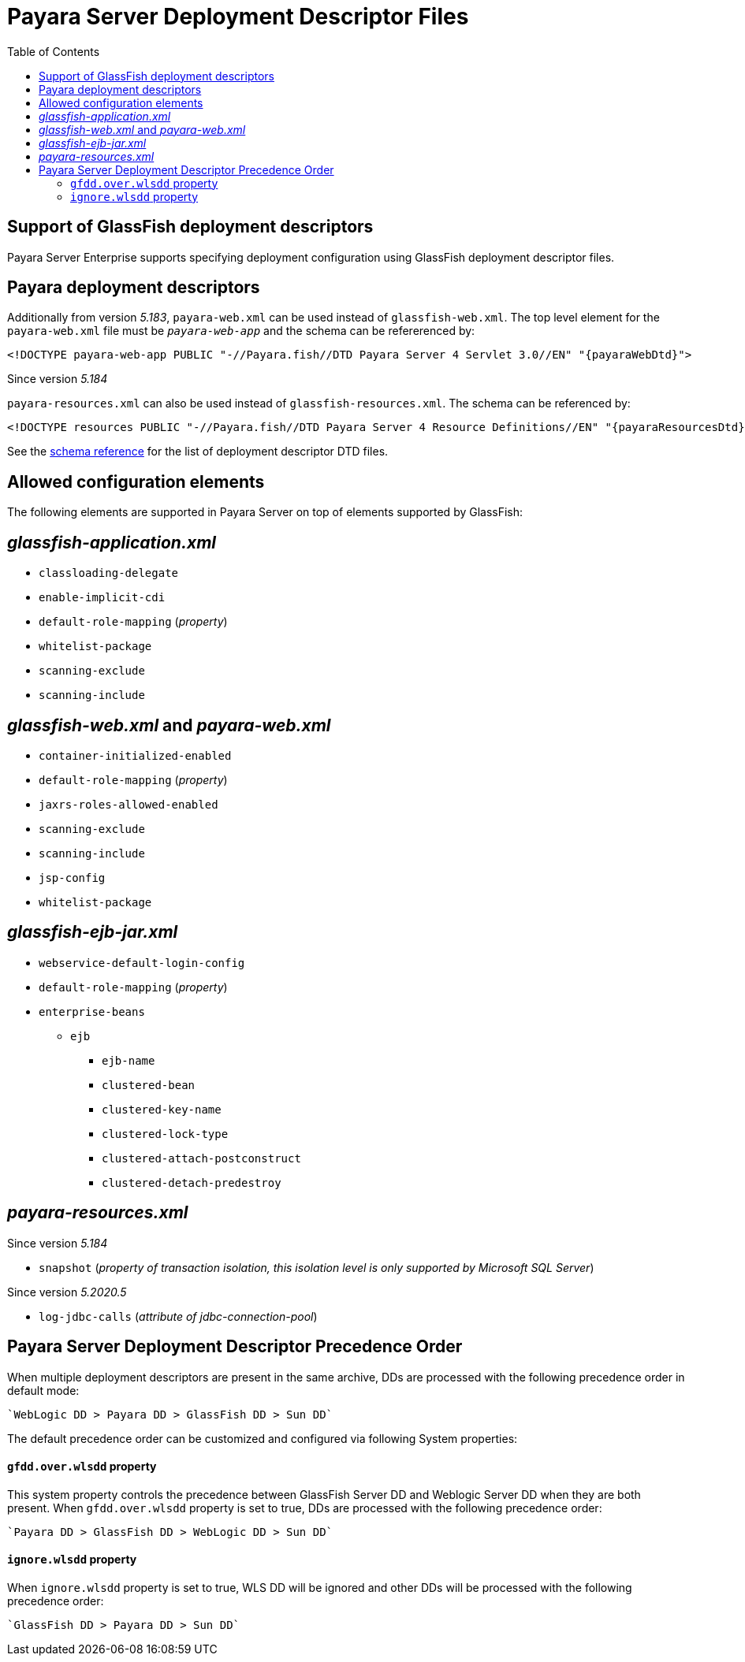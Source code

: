[[payara-server-deployment-descriptor-files]]
= Payara Server Deployment Descriptor Files
:toc:

[[glassfish]]
== Support of GlassFish deployment descriptors
Payara Server Enterprise supports specifying deployment configuration using GlassFish deployment descriptor files. 

[[payara-web-info]]
== Payara deployment descriptors

Additionally from version __5.183__, `payara-web.xml` can be used instead of `glassfish-web.xml`. The top level element for the `payara-web.xml` file must be `_payara-web-app_` and the schema can be refererenced by:

[source,xml,subs=attributes+]
----
<!DOCTYPE payara-web-app PUBLIC "-//Payara.fish//DTD Payara Server 4 Servlet 3.0//EN" "{payaraWebDtd}">
----

Since version __5.184__

`payara-resources.xml` can also be used instead of `glassfish-resources.xml`. The schema can be referenced by:

[source,xml,subs=attributes+]
----
<!DOCTYPE resources PUBLIC "-//Payara.fish//DTD Payara Server 4 Resource Definitions//EN" "{payaraResourcesDtd}">
----

See the xref:/schemas/README.adoc[schema reference] for the list of deployment descriptor DTD files.

== Allowed configuration elements

The following elements are supported in Payara Server on top of elements supported by GlassFish:

[[glassfish-application.xml]]
== _glassfish-application.xml_

* `classloading-delegate`
* `enable-implicit-cdi`
* `default-role-mapping` (_property_)
* `whitelist-package`
* `scanning-exclude`
* `scanning-include`

[[glassfish-web.xml]]
== _glassfish-web.xml_ and _payara-web.xml_

* `container-initialized-enabled`
* `default-role-mapping` (_property_)
* `jaxrs-roles-allowed-enabled`
* `scanning-exclude`
* `scanning-include`
* `jsp-config`
* `whitelist-package`

[[glassfish-ejb-jar.xml]]
== _glassfish-ejb-jar.xml_

* `webservice-default-login-config`
* `default-role-mapping` (_property_)
* `enterprise-beans`
** `ejb`
*** `ejb-name`
*** `clustered-bean`
*** `clustered-key-name`
*** `clustered-lock-type`
*** `clustered-attach-postconstruct`
*** `clustered-detach-predestroy`

[[payara-resources.xml]]
== _payara-resources.xml_
Since version __5.184__

* `snapshot` (_property of transaction isolation, this isolation level is only supported by Microsoft SQL Server_)

Since version __5.2020.5__

* `log-jdbc-calls` (_attribute of jdbc-connection-pool_)


[[payara-server-deployment-descriptor-precedence-order]]
== Payara Server Deployment Descriptor Precedence Order

When multiple deployment descriptors are present in the same archive, DDs are
 processed with the following precedence order in default mode:

    `WebLogic DD > Payara DD > GlassFish DD > Sun DD`

The default precedence order can be customized and configured via following
 System properties:

[[gfdd.over.wlsdd]]
==== `gfdd.over.wlsdd` property
This system property controls the precedence between GlassFish Server 
DD and Weblogic Server DD when they are both present. When `gfdd.over.wlsdd`
 property is set to true, DDs are processed with the following precedence order:

    `Payara DD > GlassFish DD > WebLogic DD > Sun DD`

[[ignore.wlsdd]]
==== `ignore.wlsdd` property
When `ignore.wlsdd` property is set to true, WLS DD will be ignored and other
 DDs will be processed with the following precedence order:

    `GlassFish DD > Payara DD > Sun DD`
